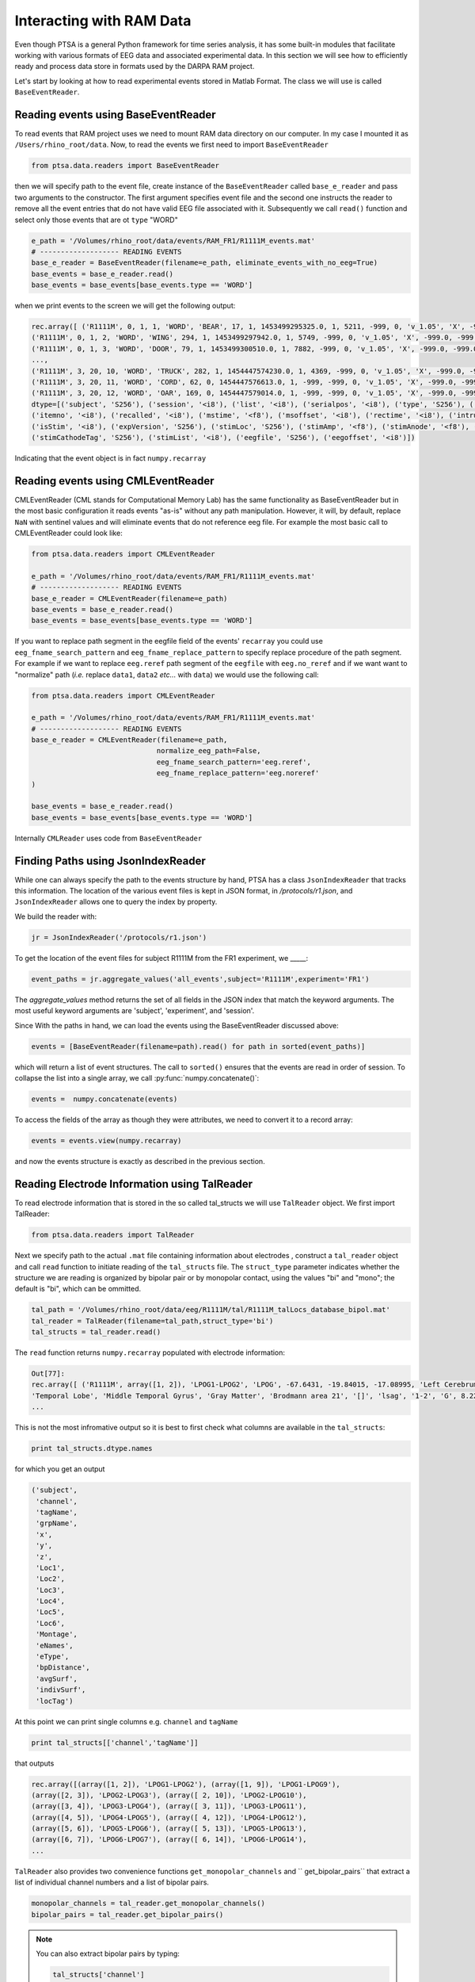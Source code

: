.. _ramdata:

Interacting with RAM Data
=========================

Even though PTSA is a general Python framework for time series analysis, it has some built-in
modules that facilitate working with various formats of EEG data and associated experimental data.
In this section we will see how to efficiently ready and process data store in formats used by the
DARPA RAM project.

Let's start by looking at how to read experimental events stored in Matlab Format. The class we will use is called
``BaseEventReader``.

Reading events using BaseEventReader
------------------------------------

To read events that RAM project uses  we need to mount RAM data directory on our computer. In my case I mounted it
as ``/Users/rhino_root/data``.  Now, to read the events we first need to import ``BaseEventReader``

.. code-block:: python

    from ptsa.data.readers import BaseEventReader

then we will specify path to the event file, create instance of the ``BaseEventReader`` called ``base_e_reader`` and
pass two arguments to the constructor. The first argument specifies event file and the second one instructs the reader
to remove all the event entries that do not have valid EEG file associated with it. Subsequently we call ``read()``
function and select only those events that are ot ``type`` "WORD"



.. code-block:: python

    e_path = '/Volumes/rhino_root/data/events/RAM_FR1/R1111M_events.mat'
    # ------------------- READING EVENTS
    base_e_reader = BaseEventReader(filename=e_path, eliminate_events_with_no_eeg=True)
    base_events = base_e_reader.read()
    base_events = base_events[base_events.type == 'WORD']

when we print events to the screen we will get the following output:

.. code-block:: python

    rec.array([ ('R1111M', 0, 1, 1, 'WORD', 'BEAR', 17, 1, 1453499295325.0, 1, 5211, -999, 0, 'v_1.05', 'X', -999.0, -999.0, '[]', -999.0, '[]', 0, '/Volumes/rhino_root/data/eeg/R1111M/eeg.noreref/R1111M_FR1_0_22Jan16_1638', 100521),
    ('R1111M', 0, 1, 2, 'WORD', 'WING', 294, 1, 1453499297942.0, 1, 5749, -999, 0, 'v_1.05', 'X', -999.0, -999.0, '[]', -999.0, '[]', 0, '/Volumes/rhino_root/data/eeg/R1111M/eeg.noreref/R1111M_FR1_0_22Jan16_1638', 101829),
    ('R1111M', 0, 1, 3, 'WORD', 'DOOR', 79, 1, 1453499300510.0, 1, 7882, -999, 0, 'v_1.05', 'X', -999.0, -999.0, '[]', -999.0, '[]', 0, '/Volumes/rhino_root/data/eeg/R1111M/eeg.noreref/R1111M_FR1_0_22Jan16_1638', 103113),
    ...,
    ('R1111M', 3, 20, 10, 'WORD', 'TRUCK', 282, 1, 1454447574230.0, 1, 4369, -999, 0, 'v_1.05', 'X', -999.0, -999.0, '[]', -999.0, '[]', 0, '/Volumes/rhino_root/data/eeg/R1111M/eeg.noreref/R1111M_FR1_3_02Feb16_1528', 1128811),
    ('R1111M', 3, 20, 11, 'WORD', 'CORD', 62, 0, 1454447576613.0, 1, -999, -999, 0, 'v_1.05', 'X', -999.0, -999.0, '[]', -999.0, '[]', 0, '/Volumes/rhino_root/data/eeg/R1111M/eeg.noreref/R1111M_FR1_3_02Feb16_1528', 1130002),
    ('R1111M', 3, 20, 12, 'WORD', 'OAR', 169, 0, 1454447579014.0, 1, -999, -999, 0, 'v_1.05', 'X', -999.0, -999.0, '[]', -999.0, '[]', 0, '/Volumes/rhino_root/data/eeg/R1111M/eeg.noreref/R1111M_FR1_3_02Feb16_1528', 1131203)],
    dtype=[('subject', 'S256'), ('session', '<i8'), ('list', '<i8'), ('serialpos', '<i8'), ('type', 'S256'), ('item', 'S256'),
    ('itemno', '<i8'), ('recalled', '<i8'), ('mstime', '<f8'), ('msoffset', '<i8'), ('rectime', '<i8'), ('intrusion', '<i8'),
    ('isStim', '<i8'), ('expVersion', 'S256'), ('stimLoc', 'S256'), ('stimAmp', '<f8'), ('stimAnode', '<f8'), ('stimAnodeTag', 'S256'), ('stimCathode', '<f8'),
    ('stimCathodeTag', 'S256'), ('stimList', '<i8'), ('eegfile', 'S256'), ('eegoffset', '<i8')])

Indicating that the event object is in fact ``numpy.recarray``

Reading events using CMLEventReader
-----------------------------------

CMLEventReader (CML stands for Computational Memory Lab) has the same functionality as BaseEventReader but in the
most basic configuration it reads events "as-is" without any path manipulation. However, it will, by default, replace
``NaN`` with sentinel values and will eliminate events that do not reference eeg file. For example the most basic call
to CMLEventReader could look like:

.. code-block:: python

    from ptsa.data.readers import CMLEventReader

    e_path = '/Volumes/rhino_root/data/events/RAM_FR1/R1111M_events.mat'
    # ------------------- READING EVENTS
    base_e_reader = CMLEventReader(filename=e_path)
    base_events = base_e_reader.read()
    base_events = base_events[base_events.type == 'WORD']


If you want to replace path segment in the eegfile field of the events' ``recarray`` you could use
``eeg_fname_search_pattern`` and ``eeg_fname_replace_pattern`` to specify replace procedure of the path segment.
For example if we want to replace ``eeg.reref`` path segment of the ``eegfile`` with ``eeg.no_reref`` and if we want
want to "normalize" path (*i.e.* replace ``data1``, ``data2`` *etc...* with ``data``) we would use the following call:

.. code-block:: python

    from ptsa.data.readers import CMLEventReader

    e_path = '/Volumes/rhino_root/data/events/RAM_FR1/R1111M_events.mat'
    # ------------------- READING EVENTS
    base_e_reader = CMLEventReader(filename=e_path,
                                  normalize_eeg_path=False,
                                  eeg_fname_search_pattern='eeg.reref',
                                  eeg_fname_replace_pattern='eeg.noreref'
    )

    base_events = base_e_reader.read()
    base_events = base_events[base_events.type == 'WORD']

Internally ``CMLReader`` uses code from ``BaseEventReader``

Finding Paths using JsonIndexReader
-----------------------------------
While one can always specify the path to the events structure by hand, PTSA has a class
``JsonIndexReader`` that tracks this information. The location of the various event files 
is kept in JSON format, in `/protocols/r1.json`, and ``JsonIndexReader`` allows one to 
query the index by property. 

We build the reader with:

.. code-block:: python

    jr = JsonIndexReader('/protocols/r1.json')

To get the location of the event files for subject R1111M from the FR1 experiment, 
we _____:

.. code-block:: python

    event_paths = jr.aggregate_values('all_events',subject='R1111M',experiment='FR1')

The `aggregate_values` method returns the set of all fields in the JSON index that match
the keyword arguments. The most useful keyword arguments are 'subject', 'experiment', and 'session'.

Since With the paths in hand, we can load the events using the BaseEventReader discussed above:

.. code-block:: python

    events = [BaseEventReader(filename=path).read() for path in sorted(event_paths)]

which will return a list of event structures. The call to ``sorted()`` ensures that 
the events are read in order of session. To collapse the list into a single array, 
we call :py:func:`numpy.concatenate()`:

.. code-block:: python

   events =  numpy.concatenate(events)

To access the fields of the array as though they were attributes, we need to convert it 
to a record array:

.. code-block:: python

  events = events.view(numpy.recarray)

and now the events structure is exactly as described in the previous section.  

Reading Electrode Information using TalReader
---------------------------------------------

To read electrode information that is stored in the so called tal_structs we will use ``TalReader`` object.
We first import TalReader:

.. code-block:: python

    from ptsa.data.readers import TalReader

Next we specify path to the actual ``.mat`` file containing information about electrodes ,
construct a ``tal_reader`` object and call ``read`` function to initiate reading of the ``tal_structs`` file.
The ``struct_type`` parameter indicates whether the structure we are reading is organized by bipolar pair or by
monopolar contact, using the values "bi" and "mono"; the default is "bi", which can be ommitted.

.. code-block:: python

    tal_path = '/Volumes/rhino_root/data/eeg/R1111M/tal/R1111M_talLocs_database_bipol.mat'
    tal_reader = TalReader(filename=tal_path,struct_type='bi')
    tal_structs = tal_reader.read()


The ``read`` function returns ``numpy.recarray``  populated with electrode information:

.. code-block:: python

    Out[77]:
    rec.array([ ('R1111M', array([1, 2]), 'LPOG1-LPOG2', 'LPOG', -67.6431, -19.84015, -17.08995, 'Left Cerebrum',
    'Temporal Lobe', 'Middle Temporal Gyrus', 'Gray Matter', 'Brodmann area 21', '[]', 'lsag', '1-2', 'G', 8.22266263809965
    ...


This is not the most infromative output so it is best to first check what columns are available in the ``tal_structs``:

.. code-block:: python

    print tal_structs.dtype.names

for which you get an output

.. code-block:: python

    ('subject',
     'channel',
     'tagName',
     'grpName',
     'x',
     'y',
     'z',
     'Loc1',
     'Loc2',
     'Loc3',
     'Loc4',
     'Loc5',
     'Loc6',
     'Montage',
     'eNames',
     'eType',
     'bpDistance',
     'avgSurf',
     'indivSurf',
     'locTag')


At this point we can print single columns e.g. ``channel`` and ``tagName``


.. code-block:: python

     print tal_structs[['channel','tagName']]

that outputs

.. code-block:: python

     rec.array([(array([1, 2]), 'LPOG1-LPOG2'), (array([1, 9]), 'LPOG1-LPOG9'),
     (array([2, 3]), 'LPOG2-LPOG3'), (array([ 2, 10]), 'LPOG2-LPOG10'),
     (array([3, 4]), 'LPOG3-LPOG4'), (array([ 3, 11]), 'LPOG3-LPOG11'),
     (array([4, 5]), 'LPOG4-LPOG5'), (array([ 4, 12]), 'LPOG4-LPOG12'),
     (array([5, 6]), 'LPOG5-LPOG6'), (array([ 5, 13]), 'LPOG5-LPOG13'),
     (array([6, 7]), 'LPOG6-LPOG7'), (array([ 6, 14]), 'LPOG6-LPOG14'),
     ...


``TalReader`` also provides two convenience functions ``get_monopolar_channels``  and `` get_bipolar_pairs``
that extract a list of individual channel numbers and a list of bipolar pairs.

.. code-block:: python

    monopolar_channels = tal_reader.get_monopolar_channels()
    bipolar_pairs = tal_reader.get_bipolar_pairs()

.. note::
    You can also extract bipolar pairs by typing:

    .. code-block:: python

        tal_structs['channel']


Reading EEG time series using EEGReader
---------------------------------------

To read EEG time series' associated with events we typically use ``EEGReader``. Here is the syntax:

.. code-block:: python

    from ptsa.data.readers import EEGReader
    eeg_reader = EEGReader(events=base_events, channels=monopolar_channels,
                           start_time=0.0, end_time=1.6, buffer_time=1.0)

    base_eegs = eeg_reader.read()

After importing ``EEGReader`` we pass the following objects to ``EEGReader`` constructor:
- ``events`` - this is the array of events (read using ``BaseEventReader``) for which we want to obtain eeg time series'
- ``channels`` -  and array of monopolar channels (NOT bipolar pairs) for which we want eeg signals
- ``start_time`` - offset in seconds relative the the onset of event at which we start reading EEG signal
- ``end_time`` - offset in seconds relative the the onset of event at which we stop reading EEG signal
- ``buffer`` - time interval in seconds which determines how much extra data will be added to each eeg signal segment

Here is the output:

.. code-block:: python

    <xray.TimeSeriesX (channels: 100, events: 1020, time: 1800)>
    array([[[ 3467.059196,  3471.312604,  3473.970984, ...,  3580.306184,
              3581.901212,  3588.813   ],
            [ 3609.548364,  3609.548364,  3612.73842 , ...,  3368.16746 ,
              3351.153828,  3343.710364],
            [ 3444.728804,  3449.513888,  3454.298972, ...,  3513.315008,
              3519.163444,  3512.251656],
            ...,
            [ 3404.321428,  3404.853104,  3410.70154 , ...,  3164.535552,
              3163.4722  ,  3157.623764],
            [ 3175.700748,  3156.028736,  3167.725608, ...,  3151.775328,
              3142.20516 ,  3147.52192 ],
            [ 3128.91326 ,  3136.8884  ,  3134.761696, ...,  3286.289356,
              3263.958964,  3272.46578 ]],
